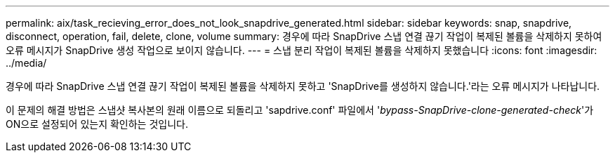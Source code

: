 ---
permalink: aix/task_recieving_error_does_not_look_snapdrive_generated.html 
sidebar: sidebar 
keywords: snap, snapdrive, disconnect, operation, fail, delete, clone, volume 
summary: 경우에 따라 SnapDrive 스냅 연결 끊기 작업이 복제된 볼륨을 삭제하지 못하여 오류 메시지가 SnapDrive 생성 작업으로 보이지 않습니다. 
---
= 스냅 분리 작업이 복제된 볼륨을 삭제하지 못했습니다
:icons: font
:imagesdir: ../media/


[role="lead"]
경우에 따라 SnapDrive 스냅 연결 끊기 작업이 복제된 볼륨을 삭제하지 못하고 'SnapDrive를 생성하지 않습니다.'라는 오류 메시지가 나타납니다.

이 문제의 해결 방법은 스냅샷 복사본의 원래 이름으로 되돌리고 'sapdrive.conf' 파일에서 '_bypass-SnapDrive-clone-generated-check_'가 ON으로 설정되어 있는지 확인하는 것입니다.
